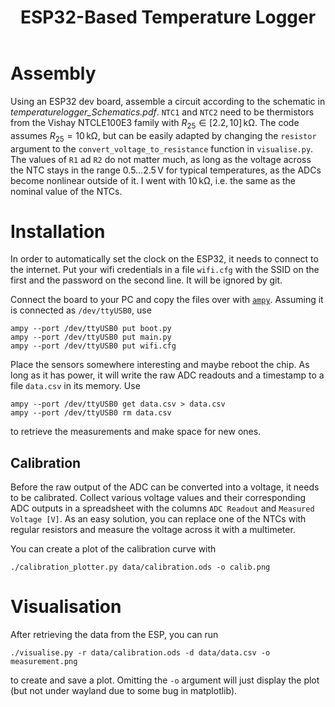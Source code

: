 #+TITLE: ESP32-Based Temperature Logger


* Assembly
  Using an ESP32 dev board, assemble a circuit according to the schematic in [[temperaturelogger_Schematics.pdf]].
  ~NTC1~ and ~NTC2~ need to be thermistors from the Vishay NTCLE100E3 family with $R_{25} \in [2.2, 10]\,\mathrm{k\Omega}$.
  The code assumes $R_{25} = 10\,\mathrm{k\Omega}$, but can be easily adapted by changing the ~resistor~ argument to the ~convert_voltage_to_resistance~ function in ~visualise.py~.
  The values of ~R1~ ad ~R2~ do not matter much, as long as the voltage across the NTC stays in the range $0.5\dots 2.5\,\mathrm{V}$ for typical temperatures, as the ADCs become nonlinear outside of it.
  I went with $10\,\mathrm{k\Omega}$, i.e. the same as the nominal value of the NTCs.

* Installation
  In order to automatically set the clock on the ESP32, it needs to connect to the internet.
  Put your wifi credentials in a file ~wifi.cfg~ with the SSID on the first and the password on the second line.
  It will be ignored by git.

  Connect the board to your PC and copy the files over with [[https://github.com/adafruit/ampy][~ampy~]].
  Assuming it is connected as ~/dev/ttyUSB0~, use
  #+BEGIN_SRC shell
  ampy --port /dev/ttyUSB0 put boot.py
  ampy --port /dev/ttyUSB0 put main.py
  ampy --port /dev/ttyUSB0 put wifi.cfg
  #+END_SRC
  Place the sensors somewhere interesting and maybe reboot the chip.
  As long as it has power, it will write the raw ADC readouts and a timestamp to a file ~data.csv~ in its memory.
  Use
  #+BEGIN_SRC shell
  ampy --port /dev/ttyUSB0 get data.csv > data.csv
  ampy --port /dev/ttyUSB0 rm data.csv
  #+END_SRC
  to retrieve the measurements and make space for new ones.
  
** Calibration
   Before the raw output of the ADC can be converted into a voltage, it needs to be calibrated.
   Collect various voltage values and their corresponding ADC outputs in a spreadsheet with the columns ~ADC Readout~ and ~Measured Voltage [V]~.
   As an easy solution, you can replace one of the NTCs with regular resistors and measure the voltage across it with a multimeter.

   You can create a plot of the calibration curve with
   #+BEGIN_SRC shell
   ./calibration_plotter.py data/calibration.ods -o calib.png
   #+END_SRC

* Visualisation
  After retrieving the data from the ESP, you can run
  #+BEGIN_SRC shell
  ./visualise.py -r data/calibration.ods -d data/data.csv -o measurement.png
  #+END_SRC
  to create and save a plot.
  Omitting the ~-o~ argument will just display the plot (but not under wayland due to some bug in matplotlib).

